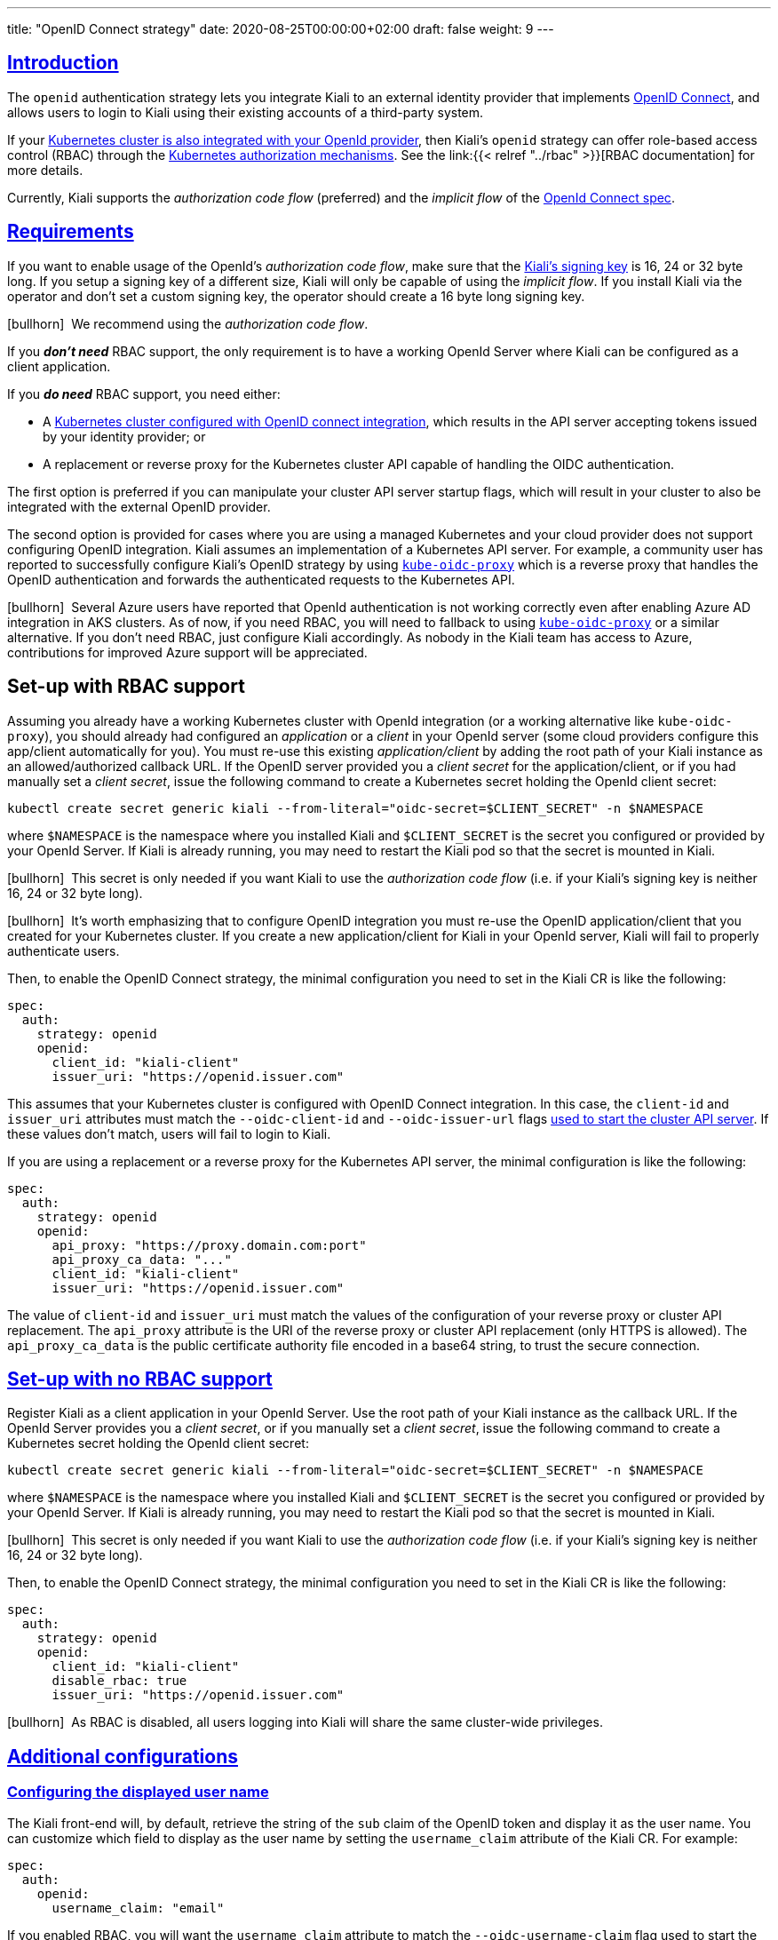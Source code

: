 ---
title: "OpenID Connect strategy"
date: 2020-08-25T00:00:00+02:00
draft: false
weight: 9
---

:toc: macro
:toc-title: In this section:
:keywords: authentication openid
:icons: font
:sectlinks:

toc::[]

== Introduction

The `openid` authentication strategy lets you integrate Kiali to an external
identity provider that implements link:https://openid.net/connect/[OpenID
Connect], and allows users to login to Kiali using their existing accounts of a
third-party system.

If your
link:https://kubernetes.io/docs/reference/access-authn-authz/authentication/#openid-connect-tokens[Kubernetes
cluster is also integrated with your OpenId provider], then Kiali's `openid`
strategy can offer role-based access control (RBAC) through the
link:https://kubernetes.io/docs/reference/access-authn-authz/rbac/[Kubernetes
authorization mechanisms]. See the link:{{< relref "../rbac" >}}[RBAC
documentation] for more details.

Currently, Kiali supports the _authorization code flow_ (preferred) and the
_implicit flow_ of the link:https://openid.net/connect/[OpenId Connect spec].

== Requirements

If you want to enable usage of the OpenId's _authorization code flow_, make
sure that the
link:https://github.com/kiali/kiali-operator/blob/7dafc469c95d4307ebd03c515a87c7f84eb64da7/deploy/kiali/kiali_cr.yaml#L746-L754[Kiali's
signing key] is 16, 24 or 32 byte long. If you setup a signing key of a
different size, Kiali will only be capable of using the _implicit flow_. If you
install Kiali via the operator and don't set a custom signing key, the operator
should create a 16 byte long signing key.

icon:bullhorn[size=1x]{nbsp} We recommend using the _authorization code flow_.

If you *_don't need_* RBAC support, the only requirement is to have a
working OpenId Server where Kiali can be configured as a client application.

If you *_do need_* RBAC support, you need either:

* A link:https://kubernetes.io/docs/reference/access-authn-authz/authentication/#openid-connect-tokens[Kubernetes cluster configured with OpenID connect integration], which results in the API server accepting tokens issued by your identity provider; or
* A replacement or reverse proxy for the Kubernetes cluster API capable of handling the OIDC authentication.

The first option is preferred if you can manipulate your cluster API server
startup flags, which will result in your cluster to also be integrated with the
external OpenID provider.

The second option is provided for cases where you are using a managed
Kubernetes and your cloud provider does not support configuring OpenID
integration. Kiali assumes an implementation of a Kubernetes API server. For
example, a community user has reported to successfully configure Kiali's OpenID
strategy by using
link:https://github.com/jetstack/kube-oidc-proxy[`kube-oidc-proxy`] which is a
reverse proxy that handles the OpenID authentication and forwards the
authenticated requests to the Kubernetes API.

icon:bullhorn[size=1x]{nbsp} Several Azure users have reported that OpenId
authentication is not working correctly even after enabling Azure AD
integration in AKS clusters. As of now, if you need RBAC, you will need to
fallback to using
link:https://github.com/jetstack/kube-oidc-proxy[`kube-oidc-proxy`] or a
similar alternative. If you don't need RBAC, just configure Kiali accordingly.
As nobody in the Kiali team has access to Azure, contributions for improved
Azure support will be appreciated.

== [[setup-with-rbac]]Set-up with RBAC support

Assuming you already have a working Kubernetes cluster with OpenId integration
(or a working alternative like `kube-oidc-proxy`), you should already had
configured an _application_ or a _client_ in your OpenId server (some cloud
providers configure this app/client automatically for you). You must re-use
this existing _application/client_ by adding the root path of your Kiali
instance as an allowed/authorized callback URL. If the OpenID server provided
you a _client secret_ for the application/client, or if you had manually set a
_client secret_, issue the following command to create a Kubernetes secret
holding the OpenId client secret:

[source,yaml]
----
kubectl create secret generic kiali --from-literal="oidc-secret=$CLIENT_SECRET" -n $NAMESPACE
----

where `$NAMESPACE` is the namespace where you installed Kiali and
`$CLIENT_SECRET` is the secret you configured or provided by your OpenId
Server. If Kiali is already running, you may need to restart the Kiali pod so
that the secret is mounted in Kiali.

icon:bullhorn[size=1x]{nbsp} This secret is only needed if you want Kiali to
use the _authorization code flow_ (i.e. if your Kiali's signing key is neither
16, 24 or 32 byte long).

icon:bullhorn[size=1x]{nbsp} It's worth emphasizing that to configure OpenID
integration you must re-use the OpenID application/client that you created for
your Kubernetes cluster. If you create a new application/client for Kiali in
your OpenId server, Kiali will fail to properly authenticate users.

Then, to enable the OpenID Connect strategy, the minimal configuration you need to
set in the Kiali CR is like the following:

[source,yaml]
----
spec:
  auth:
    strategy: openid
    openid:
      client_id: "kiali-client"
      issuer_uri: "https://openid.issuer.com"
----

This assumes that your Kubernetes cluster is configured with OpenID Connect
integration. In this case, the `client-id` and `issuer_uri` attributes must
match the `--oidc-client-id` and `--oidc-issuer-url` flags
link:https://kubernetes.io/docs/reference/access-authn-authz/authentication/#configuring-the-api-server[used
to start the cluster API server]. If these values don't match, users will fail
to login to Kiali.

If you are using a replacement or a reverse proxy for the Kubernetes API
server, the minimal configuration is like the following:

[source,yaml]
----
spec:
  auth:
    strategy: openid
    openid:
      api_proxy: "https://proxy.domain.com:port"
      api_proxy_ca_data: "..."
      client_id: "kiali-client"
      issuer_uri: "https://openid.issuer.com"
----

The value of `client-id` and `issuer_uri` must match the values of the
configuration of your reverse proxy or cluster API replacement. The `api_proxy`
attribute is the URI of the reverse proxy or cluster API replacement (only
HTTPS is allowed). The `api_proxy_ca_data` is the public certificate authority
file encoded in a base64 string, to trust the secure connection.

== Set-up with no RBAC support

Register Kiali as a client application in your OpenId Server. Use the root path
of your Kiali instance as the callback URL. If the OpenId Server provides you a
_client secret_, or if you manually set a _client secret_, issue the following
command to create a Kubernetes secret holding the OpenId client secret:

[source,yaml]
----
kubectl create secret generic kiali --from-literal="oidc-secret=$CLIENT_SECRET" -n $NAMESPACE
----

where `$NAMESPACE` is the namespace where you installed Kiali and
`$CLIENT_SECRET` is the secret you configured or provided by your OpenId
Server. If Kiali is already running, you may need to restart the Kiali pod so
that the secret is mounted in Kiali.

icon:bullhorn[size=1x]{nbsp} This secret is only needed if you want Kiali to
use the _authorization code flow_ (i.e. if your Kiali's signing key is neither
16, 24 or 32 byte long).

Then, to enable the OpenID Connect strategy, the minimal configuration you need
to set in the Kiali CR is like the following:

[source,yaml]
----
spec:
  auth:
    strategy: openid
    openid:
      client_id: "kiali-client"
      disable_rbac: true
      issuer_uri: "https://openid.issuer.com"
----

icon:bullhorn[size=1x]{nbsp} As RBAC is disabled, all users logging into Kiali
will share the same cluster-wide privileges.

== Additional configurations

=== Configuring the displayed user name

The Kiali front-end will, by default, retrieve the string of the `sub` claim of
the OpenID token and display it as the user name. You can customize which field
to display as the user name by setting the `username_claim` attribute of the
Kiali CR. For example:

[source,yaml]
----
spec:
  auth:
    openid:
      username_claim: "email"
----

If you enabled RBAC, you will want the `username_claim` attribute to match the
`--oidc-username-claim` flag used to start the Kubernetes API server, or the
equivalent option if you are using a replacement or reverse proxy of the API
server. Else, any user-friendly claim will be OK as it is purely informational.

=== Configuring requested scopes

By default, Kiali will request access to the `openid`, `profile` and `email`
standard scopes. If you need a different set of scopes, you can set the
`scopes` attribute in the Kiali CR. For example:

[source,yaml]
----
spec:
  auth:
    openid:
      scopes:
      - "openid"
      - "email"
      - "groups"
----

The `openid` scope is forced. If you don't add it to the list of scopes to
request, Kiali will still request it from the identity provider.

=== Configuring authentication timeout

When the user is redirected to the external authentication system, by default
Kiali will wait at most 5 minutes for the user to authenticate. After that time
has elapsed, Kiali will reject authentication. You can adjust this timeout by
setting the `authentication_timeout` with the number of seconds that Kiali
should wait at most. For example:

[source,yaml]
----
spec:
  auth:
    openid:
      authentication_timeout: 60 # Wait only one minute.
----

=== Using an OpenID provider with a self-signed certificate

If your OpenID provider is using a self-signed certificate, you can disable
certificate validation by setting the `insecure_skip_verify_tls` to `true` in
the Kiali CR:

[source,yaml]
----
spec:
  auth:
    openid:
      insecure_skip_verify_tls: true
----

icon:bullhorn[size=1x]{nbsp} You should use self-signed certificates only for
testing purposes.

=== Using a HTTP/HTTPS Proxy

In some network configurations, there is the need to use proxies to connect to
the outside world. OpenID requires outside world connections to get metadata and
do key validation, so you can configure it by setting the `http_proxy` and
`https_proxy` keys in the Kiali CR. They use the same format as the `HTTP_PROXY`
and `HTTPS_PROXY` environment variables.

[source,yaml]
----
spec:
  auth:
    openid:
      http_proxy: http://USERNAME:PASSWORD@10.0.1.1:8080/
      https_proxy: https://USERNAME:PASSWORD@10.0.0.1:8080/
----

=== Passing additional options to the identity provider

When users click on the _Login_ button on Kiali, a redirection occurs to the
authentication page of the external identity provider. Kiali sends a fixed set
of parameters to the identity provider to enable authentication. If you need to
add an additional set of parameters to your identity provider, you can use the
`additional_request_params` setting of the Kiali CR, which accepts key-value
pairs. For example:

[source,yaml]
----
spec:
  auth:
    openid:
      additional_request_params:
        prompt: login
----

The `prompt` parameter is a
link:https://openid.net/specs/openid-connect-core-1_0.html#AuthRequest[standard
OpenID parameter]. When the `login` value is passed in this parameter, the
identity provider is instructed to ask for user credentials regardless if the
user already has an active session because of a previous login in some other
system.

If your OpenId provider supports other non-standard parameters, you can specify
the ones you need in this `additional_request_params` setting.

Take into account that you should *not* add the `client_id`, `response_type`,
`redirect_uri`, `scope`, `nonce` nor `state` parameters to this list. These are
already in use by Kiali and some already have a dedicated setting.

== Provider-specific instructions

=== Using with Keycloak

When using OpenId with Keycloak, you will need to enable the `Standard Flow Enabled`
option on the Client (in the Administration Console):

image::/images/documentation/authentication/keycloak-implicit-client.png[Client configuration screen on Keycloak]

The _Standard Flow_ described on the options is the same as the _authorization
code flow_ from the rest of the documentation.

If you get an error like `Client is not allowed to initiate browser login with
given response_type. Implicit flow is disabled for the client.`, it means that
your signing key for Kiali is not a standard size (16, 24 or 32 bytes long).

Enabling the `Implicit Flow Enabled` option of the client will make the problem
go away, but be aware that the implicit flow is less secure, and not
recommended.

=== Using with Google Cloud Platform / GKE OAuth2

If you are using Google Cloud Platform (GCP) and its products such as
Google Kubernetes Engine (GKE), it should be straightforward to configure Kiali's OpenID
strategy to authenticate using your Google credentials.

First, you'll need to go to your GCP Project and to the Credentials screen which
is available at `(Menu Icon) > APIs & Services > Credentials`.

image::/images/documentation/authentication/gcp-credentials-screen.png[Credentials Screen on in GCP Project]

On the Credentials screen you can select to create a new OAuth client ID.

image::/images/documentation/authentication/gcp-select-oauth.png[Select OAuth on Credentials Screen]

icon:bullhorn[size=1x]{nbsp} If you've never setup the OAuth consent screen you will need to
do that before you can create an OAuth client ID. On screen you'll have multiple
warnings and prompts to walk you through this.

On the _Create OAuth client ID_ screen, set the _Application type_ to `Web Application`
and enter a name for your key.

image::/images/documentation/authentication/gcp-select-web-app.png[Select Web Application]

Then enter in the _Authorized Javascript origins_ and _Authorized redirect URIs_ for your project.
You can enter in `localhost` as appropriate during testing. You can also enter multiple URIs as appropriate.

image::/images/documentation/authentication/gcp-enter-urls.png[Enter URLs]

After clicking _Create_ you'll be shown your newly minted client id and secret. These are important
and needed for your Kiali CR yaml and Kiali secrets files.

image::/images/documentation/authentication/gcp-get-credentials.png[Get Credentials]

You'll need to update your Kiali CR file to include the following `auth` block.

[source,yaml]
----
spec:
  auth:
    strategy: "openid"
    openid:
      client_id: "<your client id from GCP>"
      disable_rbac: true
      issuer_uri: "https://accounts.google.com"
      scopes: ["openid", "email"]
      username_claim: "email"
----

icon:bullhorn[size=1x]{nbsp} Don't get creative here. The `issuer_uri` should be `https://accounts.google.com`.

Finally you will need to create a secret, if you don't have one already, that sets the `oidc-secret` for the openid flow.

[source,yaml]
----
apiVersion: v1
kind: Secret
metadata:
  name: kiali
  namespace: istio-system
  labels:
    app: kiali
type: Opaque
data:
  oidc-secret: "<base64 encode your client secret from GCP and enter here>"
----

Once all these settings are complete just set your Kiali CR and the Kiali secret to your cluster. You may need to
refresh your Kiali Pod to _set_ the Secret if you add the Secret after the Kiali pod is created.

=== Using with Azure: AKS and AAD

icon:bullhorn[size=1x]{nbsp} The OpenID authentication strategy can be used
with Azure Kubernetes Service (AKS) and Azure Active Directory (AAD) with Kiali
versions 1.33 and later. Prior Kiali versions work only without RBAC support.

AKS has support for a feature named _AKS-managed Azure Active Directory_, which
enables integration between AKS and AAD. This has the advantage that users can
use their AAD credentials to access AKS clusters and you can use Kubernetes
RBAC features to assign privileges to AAD users.

However, Azure is implementing this integration via the
link:https://kubernetes.io/docs/reference/access-authn-authz/authentication/#webhook-token-authentication[Kubernetes
Webhook Token Authentication] rather than via the
link:https://kubernetes.io/docs/reference/access-authn-authz/authentication/#openid-connect-tokens[Kubernetes
OpenID Connect Tokens authentication] (see
link:https://docs.microsoft.com/en-us/azure/aks/concepts-identity#azure-ad-integration[the
Azure AD integration section in AKS Concepts documentation]). Because of this
difference, authentication in AKS behaves slightly different from a standard
OpenID setup, but Kiali's OpenID authentication strategy can still be used with
full RBAC support by following the next steps.

First, enable the AAD integration on your AKS cluster. See the
link:https://docs.microsoft.com/en-us/azure/aks/managed-aad[official AKS
documentation to learn how]. Once it is enabled, your AKS panel should show the
following:

image::/images/documentation/authentication/azure-managed-aad-enabled.png[AKS-managed AAD is enabled,700]

Create a web application for Kiali in your Azure AD panel:

* Go to _AAD > App Registration_, create an application with redirect url like `\https://<your-kiali-url>`
* Go to _Certificates & secrets_ and create a client secret.
** After creating the client secret, take note of the provided secret. Create a
   Kubernetes secret in your cluster as mentioned in the <<setup-with-rbac,Set-up
   with RBAC support>> section.
* Go to _API Permissions_ and press the _Add a permission_ button. In the new page that appears, switch to the
  _APIs my organization uses_ tab.
** Type the following ID in the search field:
  `6dae42f8-4368-4678-94ff-3960e28e3630` (this is a shared ID for all Azure
clusters). And select the resulting entry.
** Select the _Delegated permissions_ square.
** Select the `user.read` permission.

Then, create or modify your Kiali CR and include the following settings:

[source,yaml]
----
spec:
  auth:
    strategy: "openid"
    openid:
      client_id: <your Kiali application client id from Azure>
      issuer_uri: https://login.microsoftonline.com/<your AAD tenant id>/v2.0
      username_claim: preferred_username
      api_token: access_token
      additional_request_params:
        resource: 6dae42f8-4368-4678-94ff-3960e28e3630
----

You can find your `client_id` and `tenant_id` in the Overview page of the Kiali
App registration that you just created. See this documentation for more
information:
https://docs.microsoft.com/en-us/azure/digital-twins/how-to-create-app-registration#collect-client-id-and-tenant-id
